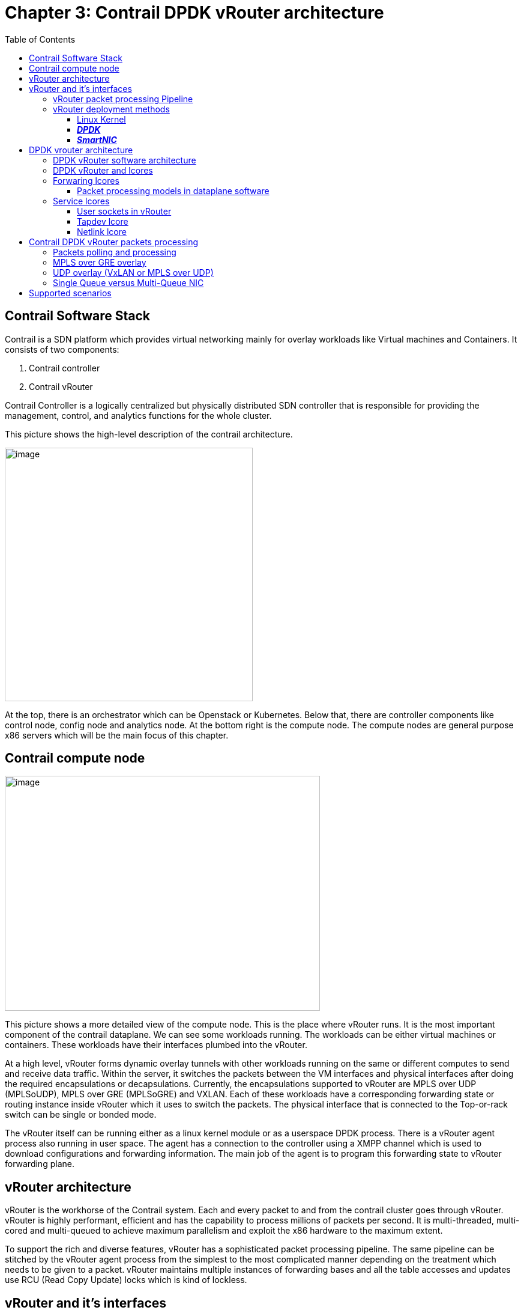 = Chapter 3: Contrail DPDK vRouter architecture
:doctype: book
:toc: right
:toclevels: 3
:source-highlighter: pygments
:pygments-style: manni
:data-uri:
//:pygments-style: emacs
//:pygments-linenums-mode: inline
:pygments-linenums-mode: table

== Contrail Software Stack

Contrail is a SDN platform which provides virtual networking mainly for overlay
workloads like Virtual machines and Containers. It consists of two components:

[arabic]
. Contrail controller
. Contrail vRouter

Contrail Controller is a logically centralized but physically distributed SDN
controller that is responsible for providing the management, control, and
analytics functions for the whole cluster.

This picture shows the high-level description of the contrail architecture.

ifdef::word[image:extracted-media-ch3-v0.3-notrack.docx/media/image1.emf[image,width=413,height=422]]
ifndef::word[image:extracted-media-ch3-v0.3-notrack.docx/media/image1.jpg[image,width=413,height=422]]

At the top, there is an orchestrator which can be Openstack or Kubernetes.
Below that, there are controller components like control node, config node and
analytics node. At the bottom right is the compute node. The compute nodes are
general purpose x86 servers which will be the main focus of this chapter.

== Contrail compute node

ifdef::word[image:extracted-media-ch3-v0.3-notrack.docx/media/image2.emf[image,width=525,height=391]]
ifndef::word[image:extracted-media-ch3-v0.3-notrack.docx/media/image2.jpg[image,width=525,height=391]]

This picture shows a more detailed view of the compute node. This is the place
where vRouter runs. It is the most important component of the contrail
dataplane. We can see some workloads running. The workloads can be either
virtual machines or containers. These workloads have their interfaces plumbed
into the vRouter.

At a high level, vRouter forms dynamic overlay tunnels with other workloads
running on the same or different computes to send and receive data traffic.
Within the server, it switches the packets between the VM interfaces and
physical interfaces after doing the required encapsulations or decapsulations.
Currently, the encapsulations supported to vRouter are MPLS over UDP
(MPLSoUDP), MPLS over GRE (MPLSoGRE) and VXLAN. Each of these workloads have a
corresponding forwarding state or routing instance inside vRouter which it uses
to switch the packets. The physical interface that is connected to the
Top-or-rack switch can be single or bonded mode.

The vRouter itself can be running either as a linux kernel module or as a
userspace DPDK process. There is a vRouter agent process also running in user
space. The agent has a connection to the controller using a XMPP channel which
is used to download configurations and forwarding information. The main job of
the agent is to program this forwarding state to vRouter forwarding plane.

== vRouter architecture

vRouter is the workhorse of the Contrail system. Each and every packet to and
from the contrail cluster goes through vRouter. vRouter is highly performant,
efficient and has the capability to process millions of packets per second. It
is multi-threaded, multi-cored and multi-queued to achieve maximum parallelism
and exploit the x86 hardware to the maximum extent.

To support the rich and diverse features, vRouter has a sophisticated packet
processing pipeline. The same pipeline can be stitched by the vRouter agent
process from the simplest to the most complicated manner depending on the
treatment which needs to be given to a packet. vRouter maintains multiple
instances of forwarding bases and all the table accesses and updates use RCU
(Read Copy Update) locks which is kind of lockless.

== vRouter and it’s interfaces

The picture below describes the vRouter and its interfaces to the outside
world. It has interfaces to each of the workloads (VM1, VM2.. VMn) that it
manages. These are typically tap interfaces.

ifdef::word[image:extracted-media-ch3-v0.3-notrack.docx/media/image3.emf[image,width=386,height=230]]
ifndef::word[image:extracted-media-ch3-v0.3-notrack.docx/media/image3.jpg[image,width=386,height=230]]

To send packets to other physical servers or switches, it uses the physical
interfaces. They can be single or bonded NIC. vRouter is only interested in
overlay packets or the packets to/from the workloads. For other packets, it
uses the linux interface to send them to the host operating system.

This Linux interface is called vhost0. It also has netlink interfaces toward
the vRouter agent to download the forwarding state and also to send/receive
some exception packets. The name of the later is called pkt0 interface.

The below is the sample output from “vif --list” command which gives the list
of all vifs that are configured on a compute node:

    [root@a7s3 ~]# vif --list
    Vrouter Interface Table
    Flags: P=Policy, X=Cross Connect, S=Service Chain, Mr=Receive Mirror
    Mt=Transmit Mirror, Tc=Transmit Checksum Offload, L3=Layer 3, L2=Layer 2
    D=DHCP, Vp=Vhost Physical, Pr=Promiscuous, Vnt=Native Vlan Tagged
    Mnp=No MAC Proxy, Dpdk=DPDK PMD Interface, Rfl=Receive Filtering Offload, Mon=Interface is Monitored
    Uuf=Unknown Unicast Flood, Vof=VLAN insert/strip offload, Df=Drop New Flows, L=MAC Learning Enabled
    Proxy=MAC Requests Proxied Always, Er=Etree Root, Mn=Mirror without Vlan Tag, HbsL=HBS Left Intf
    HbsR=HBS Right Intf, Ig=Igmp Trap Enabled

    vif0/0 PCI: 0000:00:00.0 (Speed 20000, Duplex 1) NH: 4
    Type:Physical HWaddr:90:e2:ba:c3:af:20 IPaddr:0.0.0.0
    Vrf:0 Mcast Vrf:65535 Flags:TcL3L2VpVofEr QOS:-1 Ref:16
    RX device packets:14117825256 bytes:2456433542438 errors:0
    RX queue errors to lcore 0 0 0 0 0 0 0 0 0 0 0 0
    Fabric Interface: eth_bond_bond0 Status: UP Driver: net_bonding
    Slave Interface(0): 0000:02:00.0 Status: UP Driver: net_ixgbe
    Slave Interface(1): 0000:02:00.1 Status: UP Driver: net_ixgbe
    Vlan Id: 101 VLAN fwd Interface: vfw
    RX packets:7058889673 bytes:1199976475061 errors:0
    TX packets:7059332226 bytes:1200700918913 errors:0
    Drops:392133
    TX device packets:14119406674 bytes:2457969960530 errors:0

    vif0/1 PMD: vhost0 NH: 5
    Type:Host HWaddr:90:e2:ba:c3:af:20 IPaddr:8.0.0.4
    Vrf:0 Mcast Vrf:65535 Flags:L3DEr QOS:-1 Ref:13
    RX device packets:815137 bytes:780115621 errors:0
    RX queue errors to lcore 0 0 0 0 0 0 0 0 0 0 0 0
    RX packets:815137 bytes:780115621 errors:0
    TX packets:873131 bytes:162620313 errors:0
    Drops:12
    TX device packets:873131 bytes:162620313 errors:0

    vif0/2 Socket: unix
    Type:Agent HWaddr:00:00:5e:00:01:00 IPaddr:0.0.0.0
    Vrf:65535 Mcast Vrf:65535 Flags:L3Er QOS:-1 Ref:3
    RX port packets:135922 errors:0
    RX queue errors to lcore 0 0 0 0 0 0 0 0 0 0 0 0
    RX packets:135922 bytes:11689292 errors:0
    TX packets:36432 bytes:3198966 errors:0
    Drops:0

    vif0/3 PMD: tap41a9ab05-64 NH: 32
    Type:Virtual HWaddr:00:00:5e:00:01:00 IPaddr:192.168.1.104
    Vrf:3 Mcast Vrf:3 Flags:PL3L2DEr QOS:-1 Ref:12
    RX queue packets:7057651439 errors:7736
    RX queue errors to lcore 0 0 0 0 0 0 0 0 0 0 7736 0
    RX packets:7057833621 bytes:875156312738 errors:0
    TX packets:7057123054 bytes:875068202430 errors:0
    ISID: 0 Bmac: 02:41:a9:ab:05:64
    Drops:7947

    vif0/4 PMD: tapd2d7bb67-c1 NH: 29
    Type:Virtual HWaddr:00:00:5e:00:01:00 IPaddr:192.168.0.104
    Vrf:2 Mcast Vrf:2 Flags:PL3L2DEr QOS:-1 Ref:12
    RX queue packets:782831 errors:0
    RX queue errors to lcore 0 0 0 0 0 0 0 0 0 0 0 0
    RX packets:799687 bytes:81599398 errors:0
    TX packets:1110661 bytes:85243244 errors:0
    ISID: 0 Bmac: 02:d2:d7:bb:67:c1
    Drops:1665

The different types of interfaces listed here are:

* vif0/0 - Represents the underlay NIC card (usually a Linux bond interface).
* vif0/1 – Represents the interfact to the linux operating system (vhost0)
* vif0/2 – Represents the interfact to the vRouter agent (pkt0).
* vif0/3 and higher – Represents the Virtual Machine Interfaces (VNIC).

=== vRouter packet processing Pipeline

The vRouter packet processing pipeline is described in the picture below.

ifdef::word[image:extracted-media-ch3-v0.3-notrack.docx/media/image4.emf[image,width=624,height=175]]
ifndef::word[image:extracted-media-ch3-v0.3-notrack.docx/media/image4.jpg[image,width=624,height=175]]

There are various tables and engines in action in this pipeline. Some of the
important tables in this pipeline are flow table, route table, NH table and the
MPLS/VXLAN table. The vRouter agent programs these tables based on the
forwarding state it receives from the control node and also based on its own
internal processing. Each packet, depending on which interface it is coming
from, is subjected to the desired processing.

At a high level, all packets enter from an interface called ‘vif’. The vifs are
nothing but one of the vRouter interfaces that we described previously.
Example: tap interface, physical interface, vhost0 interface, agent interface
etc. Depending upon the configuration of that interface, it enters different
pipeline stages, doing lookups in different tables and based on what actions
are defined in each stage, the packets are modified accordingly.

At the end of the processing, it is sent to another vRouter interface or vif
after encapsulation or decapsulation. This is a fairly generic pipeline and the
agent stitches this based on the rich feature set that the contrail cluster is
configured.

Another important aspect of vRouter is that of forwarding modes. The vRouter
can work in two modes - flow mode (bottom pipeline on the diagram above) or
packet mode (top on the diagram above). By default, Contrail works in flow
mode. This means that, vRouter keep track of every single flow traversing it.
Depending on the flow action, it can either forward the packet or drop it. In
the packet mode, vRouter bypasses the flow table and directly uses the nexthop
to treatment that needs to be given to the packet. Example: If the nexthop is
tunnel next hop, the packet is encapsulated in a tunnel header and forwarded
into an outgoing interface.

=== vRouter deployment methods

Contrail supports three kinds of vRouter deployments:

==== Linux Kernel

In this method of deployment, vRouter is installed as a kernel module
(vrouter.ko) inside the Linux operating system. This is the default
installation mode when configuring a compute node. vRouter registers itself
with the linux TCP/IP stack to get packets from any of the linux interfaces. It
uses the netdev_rx_handler_register() API provided by linux for this purpose.
The interfaces can be bond, physical, tap (for VMs), veth (for containers) etc.
It relies on linux to send and receive packets from different interfaces.
Example: Linux exposes a tap interface backed by vhost-net driver to
communicate with VMs. Once vRouter registers for packets from this tap
interface, the linux stack sends all the packets to it. To send a packet,
vRouter just has to use regular linux APIs like dev_queue_xmit() to send the
packets out on a linux interface.

____
ifdef::word[image:extracted-media-ch3-v0.3-notrack.docx/media/image5.emf[image,width=312,height=328]]
ifndef::word[image:extracted-media-ch3-v0.3-notrack.docx/media/image5.jpg[image,width=312,height=328]]
____

NIC queues (either physical or virtual) are handled by Linux Operating system.

With respect to the packet processing performance, the tuning has to be done at
Linux Operating System level.

ifdef::word[image:extracted-media-ch3-v0.3-notrack.docx/media/image6.emf[image,width=560,height=488]]
ifndef::word[image:extracted-media-ch3-v0.3-notrack.docx/media/image6.jpg[image,width=560,height=488]]

Here, packet processing is works in interrupt mode. This mode generates
interrupts resulting in lot of context switches. When the packet flow rate is
low, this is works well. But as soon as the packet rate starts increasing, the
system gets overwhelmed with the number of interrupts generated resulting in
poor performance.

==== *_DPDK_*

In this mode, vRouter runs as a user space application that is linked to the
DPDK library. This is the performant version of vRouter that is commonly used
by telcos, where the VNFs themselves are DPDK based applications. The
performance of vRouter in this mode is more than 10 times higher than the
kernel mode. The physical interface is used by DPDK’s poll mode drivers (PMD)
instead of linux kernel’s interrupt-based drivers. A user-IO (UIO) Kernel
module like vfio or uio is used to expose network interfaces registers into
user space so that they are reachable by DPDK PMD. When a NIC is bound to UIO
driver, it is moved from Linux kernel space to user space and therefore no more
managed nor visible by the linux operating system. Consequently, it is the DPDK
application (which is the vRouter here) that fully manages the NIC. This
includes packets polling, packets processing and packets forwarding. No more
action is taken by the operating system. All user packet processing steps are
performed by the vRouter DPDK dataplane.

____
ifdef::word[image:extracted-media-ch3-v0.3-notrack.docx/media/image7.emf[image,width=326,height=343]]
ifndef::word[image:extracted-media-ch3-v0.3-notrack.docx/media/image7.jpg[image,width=326,height=343]]
____

The nature of this “polling mode” makes the vRouter DPDK dataplane packet
processing/ forwarding much more efficient as compared to the interrupt mode,
which is used by linux kernel, when packet rate is high. There are no
interrupts and context switching during packet IO.

NOTE: When the network packet rate is low, this way of working could be less
efficient than the regular Kernel mode. In DPDK mode, a set of CPUs are fully
dedicated for packet processing purpose and always polling even in the absence
of packets. If the network packets rate is too low, lot of CPU cycle are unused
and wasted. However, there is an inbuilt optimization technique which gets
kicked in which yields the CPU for a small amount of time when there are no
packets in the previous polling interval.

Finally, since DPDK vRouter does not require any support from linux kernel, it
needs to be heavily tuned to get the best packet processing performance.

In this chapter we’ll mainly focus on the architecture of DPDK vRouter.

ifdef::word[image:extracted-media-ch3-v0.3-notrack.docx/media/image8.emf[image,width=604,height=552]]
ifndef::word[image:extracted-media-ch3-v0.3-notrack.docx/media/image8.jpg[image,width=604,height=552]]

==== *_SmartNIC_*

In this mode, the Contrail vRouter runs inside the SmartNIC itself. This means,
host resources are not involved in packet processing. It saves the CPU
resources that will be used by vRouter for packet processing. Since all the
packet processing is done by the NIC hardware, the performance is the best
compared to the previous two types of deployments.

____
ifdef::word[image:extracted-media-ch3-v0.3-notrack.docx/media/image9.emf[image,width=318,height=334]]
ifndef::word[image:extracted-media-ch3-v0.3-notrack.docx/media/image9.jpg[image,width=318,height=334]]
____

Currently, contrail offers solutions with Smart NICs from Netronome and
Mellanox. At the time of writing of this book, a solution based out of Intel
PAC N3000 smart NIC support was being worked on.

== DPDK vrouter architecture

=== DPDK vRouter software architecture

DPDK vRouter is a userspace application as mentioned previously. It is
comprised of multiple pthreads, which are also called lcores (logical cores) in
DPDK terminology. Each pthread has a specific role to perform. The lcores run
in a tight loop, also called the poll mode. They can exchange packets among
themselves using DPDK queues. Each lcore has a receive queue which can be used
by other lcores to enqueue packets which needs to be processed by that lcore.
They also poll different vRouter interfaces queues like - physical, VM and tap.

ifdef::word[image:extracted-media-ch3-v0.3-notrack.docx/media/image10.emf[image,width=624,height=437]]
ifndef::word[image:extracted-media-ch3-v0.3-notrack.docx/media/image10.jpg[image,width=624,height=437]]

=== DPDK vRouter and lcores

vRouter is a multi-threaded user-space application. It spawns several pthread
or lcores which run in a tight ‘while’ loop. Each lcore is responsible for a
specific task. The different types of lcores are:

* Forwarding lcores
* Service lcores
** Tapdev lcore
** Timer lcore
** Uvhost lcore
** Packet (Pkt0) lcore
** Netlink lcore

=== Forwaring lcores

Forwarding lcores are responsible for polling the physical and virtual
interfaces. Physical interfaces can be a bonded interface also. In addition,
they can do the vrouter packet processing which is briefly illustrated in the
section “vRouter packet processing Pipeline”. These lcores can assume the role
of both polling and processing.

These lcores are spawned by the vRouter with a well-defined CPU list. It gets
the CPU list as a “core mask” using the “taskset” linux command.

Example: taskset 0x1e0 /usr/bin/contrail-vrouter-dpdk --no-daemon

The hex representation of 0x1e0 is as follows –

[cols=",,,,,,",options="header",]
|===
|CPU Number |5 |4 |3 |2 |1 |0
|Bit value |0 |1 |1 |1 |1 |0
|===

This will make the vRouter spawn 4 forwarding cores and they will be pinned to
CPUs 1,2,3,4

The first forwarding is named lcore10, the next one is named lcore11, and so
on. Hence if a DPDK vRouter has been configured with 4 polling and processing
CPU into its CPU list, 4 threads will be launched: lcore10, lcore11, lcore12
and lcore13.

The below is the output which lists the threads running in vRouter, it’s names
and also it’s PIDs

    [root@a7s4 ~]# ps -T -p $(pidof contrail-vrouter-dpdk)
    PID SPID TTY TIME CMD
    3685 3685 ? 03:47:37 contrail-vroute Main thread and tuntap lcore
    3685 3800 ? 00:04:32 eal-intr-thread DPDK control thread
    3685 3801 ? 00:00:00 rte_mp_handle DPDK control thread
    3685 3802 ? 04:55:48 lcore-slave-1 Timer lcore
    3685 3803 ? 00:00:02 lcore-slave-2 uvhost lcore
    3685 3804 ? 00:00:11 lcore-slave-8 Packet (pkt0) lcore
    3685 3805 ? 00:04:12 lcore-slave-9 netlink lcore
    3685 3806 ? 6-16:39:37 lcore-slave-10 forwarding thread #1
    3685 3807 ? 6-16:40:48 lcore-slave-11 forwarding thread #2
    3685 3808 ? 6-16:35:35 lcore-slave-12 forwarding thread #3
    3685 3809 ? 6-16:37:52 lcore-slave-13 forwarding thread #4
    3685 5048 ? 00:00:00 lcore-slave-9 fork of netlink core (for client mode qemu)

==== Packet processing models in dataplane software

There are three types of packet processing models which any multi-threaded
dataplane application follows:

[arabic]
. Run-to-completion model
. Pipeline model
. Hybrid model

In run-to-completion model, the software does not have multiple stages and it
does the entire processing in a single context or single stage. There are no
FIFOs here ensuring that latency overheads are less.

In the pipeline model, the software is divided into multiple stages. Each stage
completes part of the processing and hands it over to the next stage and so on.
The way to handover is using a FIFO buffer between the stages. These buffers
introduce latency. But the main advantage of this model is that it ensures even
load balancing of all stages in the event when only a few stages are loaded
than others.

Contrail vRouter uses a hybrid model where it uses pipelining model in some
scenarios and run-to-completion model in other scenarios. This ensures good
load balancing of all lcores with a reasonable latency. It needs to have FIFOs
due to pipelining.

The different ways of packet processing done by the vRouter is as follows:

* Run-to-completion: A forwarding lcore polls for packets from a vif Rx queue.
  Then it performs the vRouter packet processing and determines the encap/decap
  that needs to be done. It also finds which outgoing vifs the modified packets
  needs to be sent. Finally, it sends them on those outgoing vif Tx queues.
* Pipeline: A forwarding lcore polls for packetets from a vif Rx queue. It then
  distributes these packets to other forwarding lcores using the DPDK software
  rings between them. The other forwarding lcores pick up the packets and
  performs packet processing. Then they send the modified packets to other vif
  Tx queues.

vRouter uses Run-to-completion model in one or more of these scenarios:

* The option “--vr_no_load_balance” is configured
* The packets coming on the NIC from the wire have MPLSoUDP encapsulation
* The packets coming on the NIC from the wire have VXLAN encapsulation

vRouter uses Pipeline mode in one or more of these scenarios:

* The packets coming on the NIC from the wire have MPLSoGRE encapsulation
* The packets are received by the vRouter from the Workloads (VMs or containers)
* The option “--vr_no_load_balance” is turned off

=== Service lcores

Service lcores are responsible for handling all vRouter interfaces other than
workload (VM) interfaces and physical interfaces. It also hands other
book-keeping and miscellaneous tasks for vRouter like timer management and
vhost-user control path. By default, they are not pinned to any physical CPU.

Most of the service lcores make use of user sockets to talk to other processes
in the system like agent, qemu (VM) and linux stack.

==== User sockets in vRouter

____
User socket (usocket) is an object where IO happens. While it can represent
non-socket objects too (like an eventfd), most consumers are socket users and
hence usocket is primarily a socket.

A socket, when used for IO, has to have a protocol to understand the format of
the data that enters and exits it. vRouter DPDK has three protocols –
____

* {blank}
+
____
NETLINK
____
* {blank}
+
____
PACKET
____
* {blank}
+
____
EVENT
____

____
A NETLINK socket carries Netlink messages i.e.: each message in the socket will
have a a netlink header

A PACKET socket carries packets that have a agent_hdr. A PACKET socket has a
ring, a vif, and a child usocket that represents an eventfd that is written by
the datapath threads to wake up the packet thread whenever there are new
packets that are enqueued on the ring.

The EVENT protocol represents an eventfd. We can write an 8 byte value that
will be accumulated over writes to be read by the reader. This is used as a
wakeup mechanism for one or more threads.

For each of the protocol, multiple transport types could make sense. For
example - for a NETLINK socket, both a TCP and a UNIX transport could make
sense. However, for a packet socket, only a RAW transport will make sense.
____

==== Tapdev lcore

vRouter implements a custom PMD for tuntap devices which can be used to send
and receive packets between vRouter and the linux host OS. It is a replacement
for DPDK KNI PMD. Currently “vhost0” and “monitoring” interfaces (used by
vifdump utility which is explained later) make use of it.

When a tap device is initialized, vRouter uses the “tun” driver (/dev/net/tun)
in linux and creates a tuntap device.

    [root@a7s3 ~]# ethtool -i vhost0
    driver: tun
    version: 1.6
    firmware-version:
    expansion-rom-version:
    bus-info: tap
    supports-statistics: no
    supports-test: no
    supports-eeprom-access: no
    supports-register-dump: no
    supports-priv-flags: no

When the netlink communication channel between the agent and vRouter DPDK has
been setup using the netlink lcore, agent sends a message to the vRouter DPDK
to add the vhost0 interface. As part of this sequence, a new vhost0 vif or
vif0/1 is created and is setup so that the tapdev lcore is responsible for
polling the vhost0 interface. In each iteration, the PMD uses raw “read” and “
write” socket calls to receive and transmit packets to the tuntap device.

===== Receiving packets from vhost0

One of the forwarding cores will be assigned to process the “vhost0” packets
and will be polling a dedicated DPDK ring, called the “tapdev_rx_ring”. This
ring will be added to the forwarding lcore’s poll list when the vhost vif is
added by the vRouter agent. The tapdev PMD will receive packets from the vhost0
interface using the “read()” socket call and enqueue them to the above
mentioned DPDK ring. The designated forwarding core then picks these packets
and processes it.

ifdef::word[image:extracted-media-ch3-v0.3-notrack.docx/media/image11.emf[image,width=602,height=275]]
ifndef::word[image:extracted-media-ch3-v0.3-notrack.docx/media/image11.jpg[image,width=602,height=275]]

===== Sending packets to vhost0

All the forwarding cores will have Tx rings for vhost0. Packets that needs to
be sent to vhost0 will be enqueued to these Tx rings by the lcores. The tapdev
PMD polls these Tx rings and dequeues the packets from these rings. It then
sends the packets to the “vhost0” interface using the write socket call.

Timer lcore

ifdef::word[image:extracted-media-ch3-v0.3-notrack.docx/media/image12.emf[image,width=603,height=344]]
ifndef::word[image:extracted-media-ch3-v0.3-notrack.docx/media/image12.jpg[image,width=603,height=344]]

==== Netlink lcore

Netlink lcore is responsible for establishing a communication channel with the
agent for programming the forwarding state (like routes, nexthops, labels
etc.). It creates a unix server socket at “/var/run/vrouter/dpdk_netlink” to
which the agent connects.

    (vrouter-agent-dpdk)[root@a7s4-kiran /]$ netstat -anp | grep dpdk_netlink
    unix 2 [ ACC ] STREAM LISTENING 46105 3728/contrail-vrout /var/run/vrouter/dpdk_netlink
    unix 3 [ ] STREAM CONNECTED 4952631 3728/contrail-vrout /var/run/vrouter/dpdk_netlink

    (vrouter-agent-dpdk)[root@a7s4-kiran /]$ ps -eaf|grep 3728
    root 3728 2551 99 Oct02 ? 210-14:44:48 /usr/bin/contrail-vrouter-dpdk --no-daemon --socket-mem 1024 --vlan_tci 101 --vdev eth_bond_bond0,mode=4,xmit_policy=l34,socket_id=0,mac=00:1b:21:bb:f9:48,lacp_rate=0,slave=0000:02:00.0,slave=0000:02:00.1

The first line of the output shows the state as “LISTENING” for DPDK vRouter
which indicates that it is a server and is waiting for clients such as agent to
connect to it. The second line shows the agent connected to it and so the state
is “CONNECTED”.

The protocol that is carried in this socket is “NETLINK” which means all
messages have netlink header which is of size 24 bytes followed by the payload.
The socket type is “UNIX”. The netlink header comprises of the following –

* Netlink message header
* Generic netlink message header
* Netlink attribute

The header can be viewed easily using gdb to the DPDK vRouter

    (gdb) ptype struct nlmsghdr Netlink message header
    type = struct nlmsghdr \{
    unsigned int nlmsg_len;
    unsigned short nlmsg_type;
    unsigned short nlmsg_flags;
    unsigned int nlmsg_seq;
    unsigned int nlmsg_pid;
    }
    (gdb) ptype struct genlmsghdr Generic netlink message header
    type = struct genlmsghdr \{
    __u8 cmd;
    __u8 version;
    __u16 reserved;
    }
    (gdb) ptype struct nlattr Netlink attribute
    type = struct nlattr \{
    __u16 nla_len;
    __u16 nla_type;
    }
    (gdb) p sizeof(struct nlmsghdr) + sizeof(struct genlmsghdr) + sizeof(struct nlattr)
    $1 = 24

The payload of this message is in “Sandesh” format. This is a proprietary data
format (similar to XML) used by the agent and vRouter. The format of this is –

[cols=",,,,",]
|===
|Object name |Type +
serial number +
value |Type +
serial number +
length +
value |….. |Type +
serial number +
value
|===

The object name specifies the type of object the message contains - like
nexthop, route, mpls etc.

Type can be fixed length datatypes like uint8, uint16, uint32. It can also be
variable length datatypes like “list” in which case there will be a “length”
field to specify the length of the list.

These messages are parsed by inbuilt parser and appropriate callbacks called
depending on the objects. Example: For a nexthop object, the nexthop callback
within vRouter is called which in-turn programs that nexthop in the nexthop
table.

If the vRouter needs to return a status or error message to the agent after
processing of the Sandesh object, it can do so. That way, the agent gets to
know if the programming was successful or not.

Packets to be sent between vRouter agent and Contrail Control nodes are
forwarded using the same packet processing principles than the user packets.

vRouter DPDK dataplane polling and processing cores are used to forward XMPP
packets between vif0/1 (vRouter agent vhost0 listening interface) and vif0/0
(connecting to the underlay infrastructure on which Contrail Control nodes are
plugged).

== Contrail DPDK vRouter packets processing

=== Packets polling and processing

During initialization of the NIC interface, vRouter configures it with the same
number of queues as the number of forwarding cores it has. For example, if the
vRouter has 5 forwarding cores, the number of Rx queues it configures to the
NIC is 5.

A vif queue is made up of two DPDK rings:

* one RX ring: in which are stored packets received from a NIC to be processed by the vRouter
* one TX ring: in which are stored packets to be sent by the vRouter to a NIC

ifdef::word[image:extracted-media-ch3-v0.3-notrack.docx/media/image13.emf[image,width=528,height=514]]
ifndef::word[image:extracted-media-ch3-v0.3-notrack.docx/media/image13.jpg[image,width=528,height=514]]

Packets stored in vif RX rings are polled by a forwarding lcore. There is a
one-to-one mapping between forwarding cores and the NIC’s Rx queues. Then the
polled packets are processed by a the same lcore or different one and then
pushed to a target vif’s TX ring.

ifdef::word[image:extracted-media-ch3-v0.3-notrack.docx/media/image14.emf[image,width=603,height=289]]
ifndef::word[image:extracted-media-ch3-v0.3-notrack.docx/media/image14.jpg[image,width=603,height=289]]

Each lcore10 and higher started by a DPDK vRouter is a polling and a processing
thread. They are running onto a single CPU listed defined by CPU_LIST variable.

=== MPLS over GRE overlay

Incoming overlay encapsulated packets are received on the Compute physical
Network Interface Card, usually a Bond made up of 2 NICs, used for user packets
transport.

Incoming Overlay packets are placed into Physical NIC queues using DPDK RSS
(Received Side Scaling) hashing algorithm. A vRouter startup are created (with
the help of the physical NIC PMD) as many DPDK queues (both RX and TX rings) as
the number of vRouter allocated polling and processing cores.

The RSS hashing algorithm for MPLSoGRE only use 3 tuple values: IP source, IP
destination, protocol number. Unfortunately, the entropy of these 3 values is
low when GRE is used.

Indeed, the 3 tuple values is kept the same between 2 different compute nodes.

All packets coming from different Virtual Machines located on a same compute
node will be bound to the same 3 tuple value. Hence, the hashing algorithm will
provide an identical value for all network flows coming from each single
compute.

ifdef::word[image:extracted-media-ch3-v0.3-notrack.docx/media/image15.emf[image,width=604,height=223]]
ifndef::word[image:extracted-media-ch3-v0.3-notrack.docx/media/image15.jpg[image,width=604,height=223]]

Consequently, all packets coming from Virtual Machines located on a same
compute will be received only in one DPDK RX ring of the vif0/0 interface
(vRouter interface connected to the underlay network).

So, incoming MPLS GRE overlay packets are not well balanced onto the different
polling and processing threads (lcores) the vRouter is fitted with. Therefore,
when MPLS GRE overlay is used, it has been chosen to perform the packet
processing (packet transformation and delivery in a vif TX ring) onto a
different lcore than those used for the packet polling (retrieve a packet from
a vif0/0 RX ring).

A DPDK pipeline model is then used. A first lcore is only performing packet
polling, a second one is performing the packet processing. Some internal queues
are setup in order to store packets that have been polled by the polling lcore
thread and that are waiting to be processed by the processing lcore thread.

A hash algorithm is applied onto the decapsulated packet (inner packet) in
order to select one of the internal queues that are each handled by a single
processing lcore thread.

Thanks to this mechanism, even if few compute nodes are used into the physical
infrastructure and user packets carried with MPLS over GRE overlay protocol,
all vRouter allocated CPU are used.

=== UDP overlay (VxLAN or MPLS over UDP)

When an UDP overlay protocol is used (MPLS over UDP or VxLAN) we have a better
entropy, 5 tuples from values: IP source, IP destination, source port and
destination port, protocol. Indeed, even if few computes are used, the sending
compute can create diversity using some distinct values in the UDP source port
of overlay packet.

Different network flows coming from a same virtual remote machine will generate
different RSS hash results.

ifdef::word[image:extracted-media-ch3-v0.3-notrack.docx/media/image16.emf[image,width=604,height=225]]
ifndef::word[image:extracted-media-ch3-v0.3-notrack.docx/media/image16.jpg[image,width=604,height=225]]

Consequently, incoming overlay packets are balanced onto all the DPDK RX rings
configured for the physical interface. It is useless to split polling and
processing steps. Therefore, when an UDP overly protocol is used to transport
user packets between compute nodes, the vRouter is using the same lcore for
both polling and processing steps of each packet.

It is more efficient to use UDP overlay protocols. Performance reached with a
same DPDK vRouter configuration is higher when an UDP overlay protocol is
chosen instead of MPLS over GRE.

=== Single Queue versus Multi-Queue NIC

NIC connected to vRouter can be configured to several queues.

Each NIC queue is automatically pinned to a single vRouter polling and
processing thread (lcore10 and higher). Consequently, when a NIC is configured
with only a single Q, all incoming and outgoing packets are processed by a
single vRouter polling and processing threads.

In order to avoid binding all single queue interfaces on the same polling and
processing thread; each interface queue is pinned to a distinct vRouter lcore
into a round robin manner when each interface is created. Single queue vif0/3
is automatically pinned to lcore 10, single queue vif0/4 is automatically
pinned to lcore 11, and so on.

Hence the vRouter whole CPU power is automatically distributed among all the
single queue interfaces. This distribution is automatically defined for each
interface and is kept unchanged during all the interface life duration.

When a NIC is configured with several queues, each single queue is bound to a
distinct polling and processing thread (lcore). Hence the vRouter whole CPU
power is automatically distributed among all the queues on each multi queue
interface.

Even if there is no hard rule that prevent a user to configure a different
number of queue on a NIC as the number of lcores (polling and processing
threads) configured on the vRouter; the best scenario is to configure each
multi queue NIC with the same number of queue as the number of configured
polling and processing threads on the vRouter.

ifdef::word[image:extracted-media-ch3-v0.3-notrack.docx/media/image17.emf[image,width=604,height=552]]
ifndef::word[image:extracted-media-ch3-v0.3-notrack.docx/media/image17.jpg[image,width=604,height=552]]

NOTE: We also have to take into consideration that currently the DPDK vRouter
is unable to process correctly a multi queue vNIC which is configured with more
queues than the number of polling and processing threads configured on the
vRouter.

== Supported scenarios

Contrail DPDK vRouter is able to collect DPDK virtual machines as well as Linux
Kernel packet processing virtual machines. Likewise, a contrail Kernel vRouter
is also able to collect both DPDK and non DPDK virtual machines.

ifdef::word[image:extracted-media-ch3-v0.3-notrack.docx/media/image18.emf[image,width=604,height=502]]
ifndef::word[image:extracted-media-ch3-v0.3-notrack.docx/media/image18.jpg[image,width=604,height=502]]

But only two scenarios really make sense:

* Kernel mode vRouter collecting Kernel mode virtual machines
* DPDK vRouter collecting DPDK virtual machines

In the Kernel scenario, both Virtual Machines and Contrail vRouter work with a
regular Linux TCP/IP stack using interrupt mode packet processing. They both
suffer the same limitations (packet processing does not scale due to interrupt
mode) and the same advantages (it does not require to book lots of CPU for
packet processing). So this scenario is best to be used when the virtual
machines do not expect a high network connectivity performance.

In the DPDK scenario, both Virtual Machines and Contrail vRouter work with a
DPDK library using poll mode packet processing. They both suffer from the same
limitation (poll mode requires to book some CPUs for packet processing) and
have the same advantages (it allows to reach line rate packet processing). This
scenario is the best to be used when the virtual machines require a high
network connectivity performance. Typically, Virtual Network Functions (VNF).

Hybrid cases are unsuitable. When a Kernel mode Virtual Machine is plugged onto
a Contrail DPDK vRouter, it impacts very badly the whole Contrail vRouter and
VNF performance. Indeed, Contrail DPDK vRouter has to emulate interrupt mode
using KVM features in order to kick the Virtual machine. It involve a “VMExit”
which is like a system call to the hypervisor and takes lots of CPU cycles.
This not only impacts the Kernel Mode VM but all the other DPDK VMs as well.

A DPDK Virtual machine plugged onto a Contrail Kernel mode vRouter is also very
inefficient. Even if the Virtual machine is able to process its network packets
at a very high speed, Linux Kernel packet processing used by Kernel mode
vRouter does not scale well. So, at the end lots of packets generated by a high
speed VNF plugged on a Contrail Kernel mode vRouter could be lost.

This is why Contrail users have to be consistent and to plug DPDK Virtual
machines onto DPDK dataplane vRouter and Kernel mode Virtual machines onto
Kernel mode dataplane vRouter.

When virtual infrastructure is made up of several kinds of virtual machines
(both DPDK and not DPDK ones), placement strategy have to be defined in order
to spawn DPDK VM onto computes fitted with Contrail DPDK vRouter and to spawn
non DPDK VM onto computes fitted with Contrail Kernel mode vRouter.
